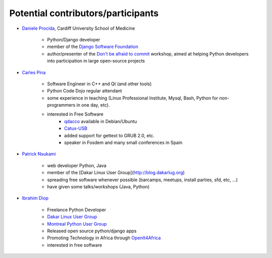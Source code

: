 ===================================
Potential contributors/participants
===================================

.. _daniele_procida:

* `Daniele Procida
  <http://medicine.cardiff.ac.uk/person/mr-daniele-marco-procida/>`_, Cardiff
  University School of Medicine

    * Python/Django developer
    * member of the `Django Software Foundation
      <https://www.djangoproject.com/foundation/>`_
    * author/presenter of the `Don't be afraid to commit
      <http://dont-be-afraid-to-commit.readthedocs.org/en/latest/>`_ workshop,
      aimed at helping Python developers into participation in large
      open-source projects

.. _carles_pina:

* `Carles Pina <http://pintant.cat>`_

    * Software Engineer in C++ and Qt (and other tools)
    * Python Code Dojo regular attendant
    * some experience in teaching (Linux Professional Institute, Mysql, Bash,
      Python for non-programmers in one day, etc).
    * interested in Free Software
        * `qdacco <http://www.catalandictionary.org/eng/?q=node/40>`_ available
          in Debian/Ubuntu
        * `Catux-USB <http://bulma.net/body.phtml?nIdNoticia=2064>`_
        * added support for gettext to GRUB 2.0, etc.
        * speaker in Fosdem and many small conferences in Spain

.. _patrick_nsukami:

* `Patrick Nsukami <http://about.me/lemeteore>`_

    * web developer Python, Java
    * member of the [Dakar Linux User Group](http://blog.dakarlug.org)
    * spreading free software whenever possible (barcamps, meetups, install
      parties, sfd, etc, ...)
    * have given some talks/workshops (Java, Python)
    
.. _ibrahim_diop:

* `Ibrahim Diop <http://ibrahim.zinaria.com>`_

    * Freelance Python Developer
    * `Dakar Linux User Group
      <http://blog.dakarlug.org/>`_
    * `Montreal Python User Group
      <http://montrealpython.org/>`_
    * Released open source python/django apps
    * Promoting Technology in Africa through `OpenIt4Africa
      <http://www.openit4africa.org>`_
    * interested in free software
